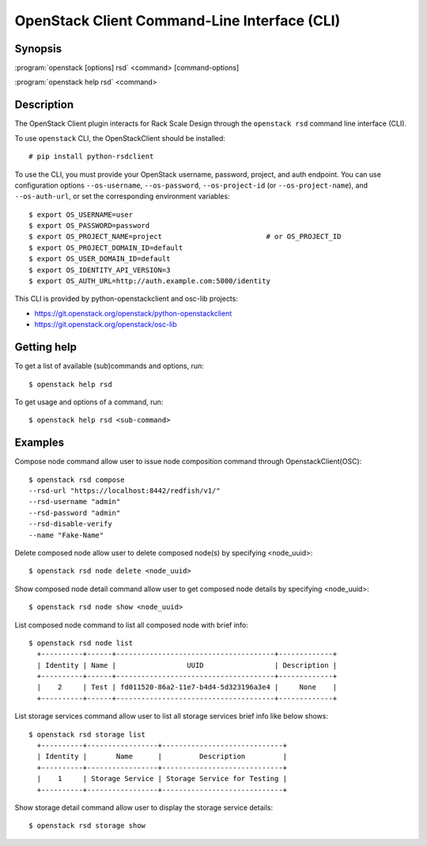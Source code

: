 =============================================
OpenStack Client Command-Line Interface (CLI)
=============================================

.. program:: openstack rsd
.. highlight:: bash

Synopsis
========

:program:`openstack [options] rsd` <command> [command-options]

:program:`openstack help rsd` <command>


Description
===========

The OpenStack Client plugin interacts for Rack Scale Design
through the ``openstack rsd`` command line interface (CLI).

To use ``openstack`` CLI, the OpenStackClient should be installed::

    # pip install python-rsdclient

To use the CLI, you must provide your OpenStack username, password,
project, and auth endpoint. You can use configuration options
``--os-username``, ``--os-password``, ``--os-project-id``
(or ``--os-project-name``), and ``--os-auth-url``,
or set the corresponding environment variables::

    $ export OS_USERNAME=user
    $ export OS_PASSWORD=password
    $ export OS_PROJECT_NAME=project                         # or OS_PROJECT_ID
    $ export OS_PROJECT_DOMAIN_ID=default
    $ export OS_USER_DOMAIN_ID=default
    $ export OS_IDENTITY_API_VERSION=3
    $ export OS_AUTH_URL=http://auth.example.com:5000/identity

This CLI is provided by python-openstackclient and osc-lib projects:

* https://git.openstack.org/openstack/python-openstackclient
* https://git.openstack.org/openstack/osc-lib


Getting help
============

To get a list of available (sub)commands and options, run::

    $ openstack help rsd

To get usage and options of a command, run::

    $ openstack help rsd <sub-command>


Examples
========

Compose node command allow user to issue node composition command through OpenstackClient(OSC)::

    $ openstack rsd compose
    --rsd-url "https://localhost:8442/redfish/v1/"
    --rsd-username "admin"
    --rsd-password "admin"
    --rsd-disable-verify
    --name "Fake-Name"

Delete composed node allow user to delete composed node(s) by specifying <node_uuid>::

    $ openstack rsd node delete <node_uuid>

Show composed node detail command allow user to get composed node details by specifying <node_uuid>::

    $ openstack rsd node show <node_uuid>

List composed node command to list all composed node with brief info::

    $ openstack rsd node list
      +----------+------+--------------------------------------+-------------+
      | Identity | Name |                 UUID                 | Description |
      +----------+------+--------------------------------------+-------------+
      |    2     | Test | fd011520-86a2-11e7-b4d4-5d323196a3e4 |     None    |
      +----------+------+--------------------------------------+-------------+

List storage services command allow user to list all storage services brief info like below shows::

    $ openstack rsd storage list
      +----------+-----------------+-----------------------------+
      | Identity |       Name      |         Description         |
      +----------+-----------------+-----------------------------+
      |    1     | Storage Service | Storage Service for Testing |
      +----------+-----------------+-----------------------------+

Show storage detail command allow user to display the storage service details::

    $ openstack rsd storage show
